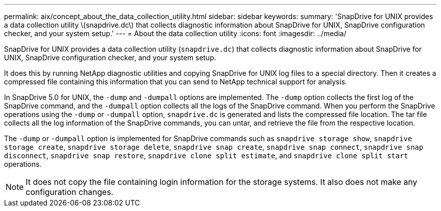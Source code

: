 ---
permalink: aix/concept_about_the_data_collection_utility.html
sidebar: sidebar
keywords:
summary: 'SnapDrive for UNIX provides a data collection utility \(snapdrive.dc\) that collects diagnostic information about SnapDrive for UNIX, SnapDrive configuration checker, and your system setup.'
---
= About the data collection utility
:icons: font
:imagesdir: ../media/

[.lead]
SnapDrive for UNIX provides a data collection utility (`snapdrive.dc`) that collects diagnostic information about SnapDrive for UNIX, SnapDrive configuration checker, and your system setup.

It does this by running NetApp diagnostic utilities and copying SnapDrive for UNIX log files to a special directory. Then it creates a compressed file containing this information that you can send to NetApp technical support for analysis.

In SnapDrive 5.0 for UNIX, the `-dump` and `-dumpall` options are implemented. The `-dump` option collects the first log of the SnapDrive command, and the `-dumpall` option collects all the logs of the SnapDrive command. When you perform the SnapDrive operations using the `-dump` or `-dumpall` option, `snapdrive.dc` is generated and lists the compressed file location. The tar file collects all the log information of the SnapDrive commands, you can untar, and retrieve the file from the respective location.

The `-dump` or `-dumpall` option is implemented for SnapDrive commands such as `snapdrive storage show`, `snapdrive storage create`, `snapdrive storage delete`, `snapdrive snap create`, `snapdrive snap connect`, `snapdrive snap disconnect`, `snapdrive snap restore`, `snapdrive clone split estimate`, and `snapdrive clone split start` operations.

NOTE: It does not copy the file containing login information for the storage systems. It also does not make any configuration changes.
